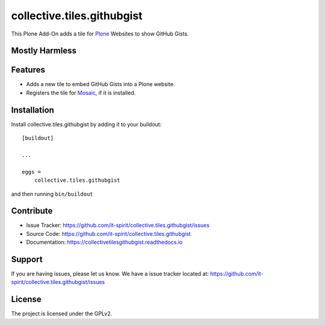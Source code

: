 collective.tiles.githubgist
===========================

This Plone Add-On adds a tile for `Plone`_ Websites to show GitHub Gists.


Mostly Harmless
---------------

.. image:: https://travis-ci.org/it-spirit/collective.tiles.githubgist.png?branch=master
    :target: http://travis-ci.org/it-spirit/collective.tiles.githubgist
    :alt: Travis CI status

Features
--------

- Adds a new tile to embed GitHub Gists into a Plone website.
- Registers the tile for `Mosaic`_, if it is installed.


Installation
------------

Install collective.tiles.githubgist by adding it to your buildout::

    [buildout]

    ...

    eggs =
        collective.tiles.githubgist


and then running ``bin/buildout``


Contribute
----------

- Issue Tracker: https://github.com/it-spirit/collective.tiles.githubgist/issues
- Source Code: https://github.com/it-spirit/collective.tiles.githubgist
- Documentation: https://collectivetilesgithubgist.readthedocs.io


Support
-------

If you are having issues, please let us know.
We have a issue tracker located at: https://github.com/it-spirit/collective.tiles.githubgist/issues


License
-------

The project is licensed under the GPLv2.


.. _`Mosaic`: https://github.com/plone/plone.app.mosaic
.. _`Plone`: https://plone.org

